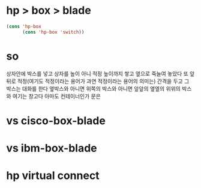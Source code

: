 * hp > box > blade

#+BEGIN_SRC emacs-lisp
  (cons 'hp-box
        (cons 'hp-box 'switch))
#+END_SRC

#+RESULTS:
: (hp-box hp-box . switch)

* so

상자안에 박스를 넣고 
상자를 높이 아니 적정 높이까지 쌓고
옆으로 죽늘여 놓았다
또 앞뒤로 적정(여기도 적정이라는 용어가 과연 적정이라는 용어의 의미는) 간격을 두고 
그 박스는 대화를 한다
옆박스와 아니면 위쪽의 박스와
아니면 앞앞의 옆옆의 위위의 박스와 
여기는 창고다 아마도 컨테이너인가
문은


* vs cisco-box-blade
* vs ibm-box-blade
* hp virtual connect
